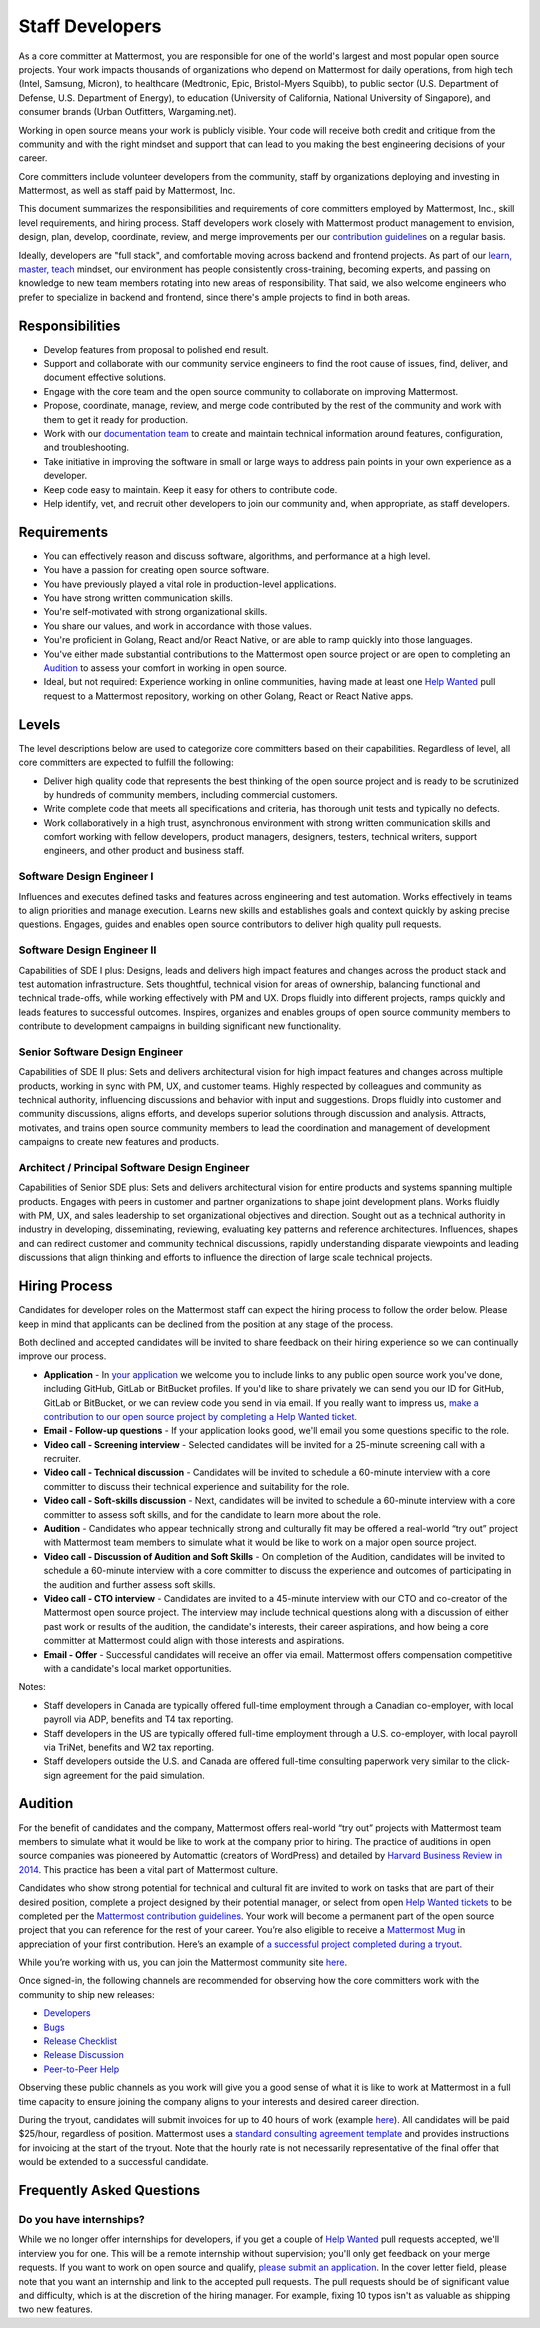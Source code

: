 ====================================
Staff Developers
====================================

As a core committer at Mattermost, you are responsible for one of the world's largest and most popular open source projects. Your work impacts thousands of organizations who depend on Mattermost for daily operations, from high tech (Intel, Samsung, Micron), to healthcare (Medtronic, Epic, Bristol-Myers Squibb), to public sector (U.S. Department of Defense, U.S. Department of Energy), to education (University of California, National University of Singapore), and consumer brands (Urban Outfitters, Wargaming.net). 

Working in open source means your work is publicly visible. Your code will receive both credit and critique from the community and with the right mindset and support that can lead to you making the best engineering decisions of your career.

Core committers include volunteer developers from the community, staff by organizations deploying and investing in Mattermost, as well as staff paid by Mattermost, Inc.

This document summarizes the responsibilities and requirements of core committers employed by Mattermost, Inc., skill level requirements, and hiring process. Staff developers work closely with Mattermost product management to envision, design, plan, develop, coordinate, review, and merge improvements per our `contribution guidelines <../developer/contribution-guide.html>`__ on a regular basis.

Ideally, developers are "full stack", and comfortable moving across backend and frontend projects. As part of our `learn, master, teach <training.html#learn-master-teach>`__ mindset, our environment has people consistently cross-training, becoming experts, and passing on knowledge to new team members rotating into new areas of responsibility. That said, we also welcome engineers who prefer to specialize in backend and frontend, since there's ample projects to find in both areas.  

Responsibilities
-------------------------

- Develop features from proposal to polished end result.
- Support and collaborate with our community service engineers to find the root cause of issues, find, deliver, and document effective solutions. 
- Engage with the core team and the open source community to collaborate on improving Mattermost.
- Propose, coordinate, manage, review, and merge code contributed by the rest of the community and work with them to get it ready for production.
- Work with our `documentation team <documentation-guidelines.html>`__ to create and maintain technical information around features, configuration, and troubleshooting.
- Take initiative in improving the software in small or large ways to address pain points in your own experience as a developer.
- Keep code easy to maintain. Keep it easy for others to contribute code.
- Help identify, vet, and recruit other developers to join our community and, when appropriate, as staff developers. 

Requirements
-------------------------

- You can effectively reason and discuss software, algorithms, and performance at a high level.
- You have a passion for creating open source software.
- You have previously played a vital role in production-level applications.
- You have strong written communication skills.
- You're self-motivated with strong organizational skills.
- You share our values, and work in accordance with those values.
- You're proficient in Golang, React and/or React Native, or are able to ramp quickly into those languages.
- You've either made substantial contributions to the Mattermost open source project or are open to completing an `Audition`_ to assess your comfort in working in open source.
- Ideal, but not required: Experience working in online communities, having made at least one `Help Wanted <https://mattermost.com/pl/help-wanted>`__ pull request to a Mattermost repository, working on other Golang, React or React Native apps.

Levels
-------------------------

The level descriptions below are used to categorize core committers based on their capabilities. Regardless of level, all core committers are expected to fulfill the following:

- Deliver high quality code that represents the best thinking of the open source project and is ready to be scrutinized by hundreds of community members, including commercial customers.
- Write complete code that meets all specifications and criteria, has thorough unit tests and typically no defects.
- Work collaboratively in a high trust, asynchronous environment with strong written communication skills and comfort working with fellow developers, product managers, designers, testers, technical writers, support engineers, and other product and business staff. 

Software Design Engineer I
~~~~~~~~~~~~~~~~~~~~~~~~~~~~~~~~~~~~~~~~~~~~
Influences and executes defined tasks and features across engineering and test automation. Works effectively in teams to align priorities and manage execution. Learns new skills and establishes goals and context quickly by asking precise questions. Engages, guides and enables open source contributors to deliver high quality pull requests.

Software Design Engineer II
~~~~~~~~~~~~~~~~~~~~~~~~~~~~~~~~~~~~~~~~~~~~

Capabilities of SDE I plus: Designs, leads and delivers high impact features and changes across the product stack and test automation infrastructure. Sets thoughtful, technical vision for areas of ownership, balancing functional and technical trade-offs, while working effectively with PM and UX. Drops fluidly into different projects, ramps quickly and leads features to successful outcomes. Inspires, organizes and enables groups of open source community members to contribute to development campaigns in building significant new functionality.

Senior Software Design Engineer
~~~~~~~~~~~~~~~~~~~~~~~~~~~~~~~~~~~~~~~~~~~~

Capabilities of SDE II plus: Sets and delivers architectural vision for high impact features and changes across multiple products, working in sync with PM, UX, and customer teams. Highly respected by colleagues and community as technical authority, influencing discussions and behavior with input and suggestions. Drops fluidly into customer and community discussions, aligns efforts, and develops superior solutions through discussion and analysis. Attracts, motivates, and trains open source community members to lead the coordination and management of development campaigns to create new features and products. 

Architect / Principal Software Design Engineer
~~~~~~~~~~~~~~~~~~~~~~~~~~~~~~~~~~~~~~~~~~~~~~~~~

Capabilities of Senior SDE plus: Sets and delivers architectural vision for entire products and systems spanning multiple products. Engages with peers in customer and partner organizations to shape joint development plans. Works fluidly with PM, UX, and sales leadership to set organizational objectives and direction. Sought out as a technical authority in industry in developing, disseminating, reviewing, evaluating key patterns and reference architectures. Influences, shapes and can redirect customer and community technical discussions, rapidly understanding disparate viewpoints and leading discussions that align thinking and efforts to influence the direction of large scale technical projects. 

Hiring Process
-------------------------

Candidates for developer roles on the Mattermost staff can expect the hiring process to follow the order below. Please keep in mind that applicants can be declined from the position at any stage of the process.

Both declined and accepted candidates will be invited to share feedback on their hiring experience so we can continually improve our process.

- **Application** - In `your application <https://jobs.lever.co/mattermost/>`__ we welcome you to include links to any public open source work you've done, including GitHub, GitLab or BitBucket profiles. If you'd like to share privately we can send you our ID for GitHub, GitLab or BitBucket, or we can review code you send in via email. If you really want to impress us, `make a contribution to our open source project by completing a Help Wanted ticket. <../developer/contribution-guide.html>`__
- **Email - Follow-up questions** - If your application looks good, we'll email you some questions specific to the role.
- **Video call - Screening interview** - Selected candidates will be invited for a 25-minute screening call with a recruiter.
- **Video call - Technical discussion** - Candidates will be invited to schedule a 60-minute interview with a core committer to discuss their technical experience and suitability for the role.
- **Video call - Soft-skills discussion** - Next, candidates will be invited to schedule a 60-minute interview with a core committer to assess soft skills, and for the candidate to learn more about the role.
- **Audition** - Candidates who appear technically strong and culturally fit may be offered a real-world “try out” project with Mattermost team members to simulate what it would be like to work on a major open source project.
- **Video call - Discussion of Audition and Soft Skills** - On completion of the Audition, candidates will be invited to schedule a 60-minute interview with a core committer to discuss the experience and outcomes of participating in the audition and further assess soft skills.
- **Video call - CTO interview** - Candidates are invited to a 45-minute interview with our CTO and co-creator of the Mattermost open source project. The interview may include technical questions along with a discussion of either past work or results of the audition, the candidate's interests, their career aspirations, and how being a core committer at Mattermost could align with those interests and aspirations.
- **Email - Offer** - Successful candidates will receive an offer via email. Mattermost offers compensation competitive with a candidate's local market opportunities.

Notes:

- Staff developers in Canada are typically offered full-time employment through a Canadian co-employer, with local payroll via ADP, benefits and T4 tax reporting.
- Staff developers in the US are typically offered full-time employment through a U.S. co-employer, with local payroll via TriNet, benefits and W2 tax reporting.
- Staff developers outside the U.S. and Canada are offered full-time consulting paperwork very similar to the click-sign agreement for the paid simulation.

Audition
-------------------------------

For the benefit of candidates and the company, Mattermost offers real-world “try out” projects with Mattermost team members to simulate what it would be like to work at the company prior to hiring. The practice of auditions in open source companies was pioneered by Automattic (creators of WordPress) and detailed by `Harvard Business Review in 2014 <https://hbr.org/2014/04/the-ceo-of-automattic-on-holding-auditions-to-build-a-strong-team>`__. This practice has been a vital part of Mattermost culture.

Candidates who show strong potential for technical and cultural fit are invited to work on tasks that are part of their desired position, complete a project designed by their potential manager, or select from open `Help Wanted tickets <https://mattermost.com/pl/help-wanted>`__ to be completed per the `Mattermost contribution guidelines <https://developers.mattermost.com/contribute/getting-started/>`__. Your work will become a permanent part of the open source project that you can reference for the rest of your career. You’re also eligible to receive a `Mattermost Mug <https://twitter.com/search?q=%23mattermug&src=typd>`__ in appreciation of your first contribution. Here’s an example of `a successful project completed during a tryout <https://www.movetoiceland.com/mattermost-recipe-1-preview-videos/#.Wz2kb9hKjUK>`__.

While you’re working with us, you can join the Mattermost community site `here <https://community.mattermost.com/core/>`__.

Once signed-in, the following channels are recommended for observing how the core committers work with the community to ship new releases:

* `Developers <https://community.mattermost.com/core/channels/developers>`__
* `Bugs <https://community.mattermost.com/core/channels/bugs>`__
* `Release Checklist <https://community.mattermost.com/core/channels/release-checklist>`__
* `Release Discussion <https://community.mattermost.com/core/channels/release-discussion>`__
* `Peer-to-Peer Help <https://community.mattermost.com/core/channels/peer-to-peer-help>`__

Observing these public channels as you work will give you a good sense of what it is like to work at Mattermost in a full time capacity to ensure joining the company aligns to your interests and desired career direction.

During the tryout, candidates will submit invoices for up to 40 hours of work (example `here <https://docs.google.com/spreadsheets/d/1Lx1f3nX64pJTJOttW_QoJwrfRekh0ISjmIwZ7_ePG1g/edit#gid=1>`__). All candidates will be paid $25/hour, regardless of position. Mattermost uses a `standard consulting agreement template <https://docs.google.com/document/d/1G4wFLq_wHHEDJ-hrv5Kmu022mFJgh3rJ4-glM0W6riI/edit?usp=sharing>`__ and provides instructions for invoicing at the start of the tryout. Note that the hourly rate is not necessarily representative of the final offer that would be extended to a successful candidate.

Frequently Asked Questions
--------------------------------------------------

Do you have internships?
~~~~~~~~~~~~~~~~~~~~~~~~~~~~~~~~~

While we no longer offer internships for developers, if you get a couple of `Help Wanted <https://mattermost.com/pl/help-wanted>`__ pull requests accepted, we'll interview you for one. This will be a remote internship without supervision; you'll only get feedback on your merge requests. If you want to work on open source and qualify, `please submit an application <https://jobs.lever.co/mattermost/>`__. In the cover letter field, please note that you want an internship and link to the accepted pull requests. The pull requests should be of significant value and difficulty, which is at the discretion of the hiring manager. For example, fixing 10 typos isn't as valuable as shipping two new features.
